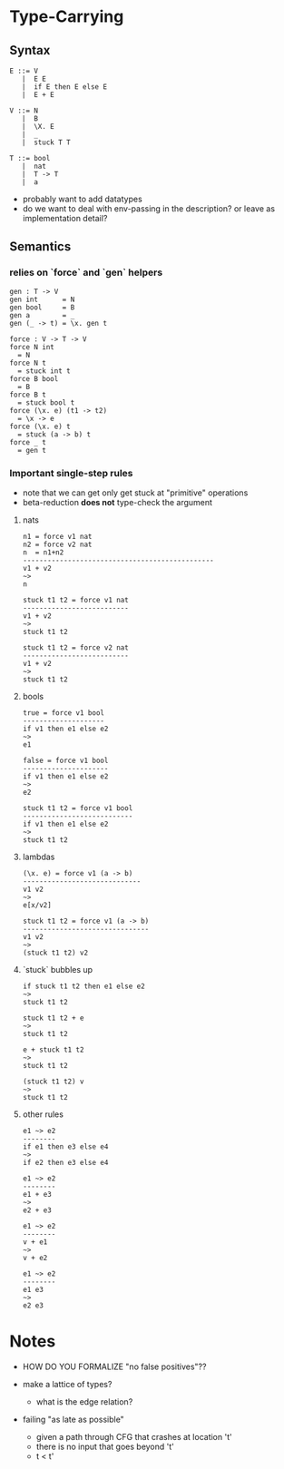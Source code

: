 * Type-Carrying

** Syntax

#+BEGIN_SRC
E ::= V
   |  E E
   |  if E then E else E
   |  E + E

V ::= N
   |  B
   |  \X. E
   |  _
   |  stuck T T

T ::= bool
   |  nat
   |  T -> T
   |  a
#+END_SRC

- probably want to add datatypes
- do we want to deal with env-passing in the description? or leave as implementation detail?

** Semantics

*** relies on `force` and `gen` helpers

#+BEGIN_SRC
gen : T -> V
gen int      = N
gen bool     = B
gen a        = _
gen (_ -> t) = \x. gen t

force : V -> T -> V
force N int
  = N
force N t
  = stuck int t
force B bool
  = B
force B t
  = stuck bool t
force (\x. e) (t1 -> t2)
  = \x -> e
force (\x. e) t
  = stuck (a -> b) t
force _ t
  = gen t
#+END_SRC

*** Important single-step rules

- note that we can get only get stuck at "primitive" operations
- beta-reduction *does not* type-check the argument

**** nats
#+BEGIN_SRC
n1 = force v1 nat
n2 = force v2 nat
n  = n1+n2
-----------------------------------------------
v1 + v2
~>
n

stuck t1 t2 = force v1 nat
--------------------------
v1 + v2
~>
stuck t1 t2

stuck t1 t2 = force v2 nat
--------------------------
v1 + v2
~>
stuck t1 t2
#+END_SRC

**** bools
#+BEGIN_SRC
true = force v1 bool
--------------------
if v1 then e1 else e2
~>
e1

false = force v1 bool
---------------------
if v1 then e1 else e2
~>
e2

stuck t1 t2 = force v1 bool
---------------------------
if v1 then e1 else e2
~>
stuck t1 t2
#+END_SRC

**** lambdas
#+BEGIN_SRC
(\x. e) = force v1 (a -> b)
-----------------------------
v1 v2
~>
e[x/v2]

stuck t1 t2 = force v1 (a -> b)
-------------------------------
v1 v2
~>
(stuck t1 t2) v2
#+END_SRC

**** `stuck` bubbles up
#+BEGIN_SRC
if stuck t1 t2 then e1 else e2
~>
stuck t1 t2

stuck t1 t2 + e
~>
stuck t1 t2

e + stuck t1 t2
~>
stuck t1 t2

(stuck t1 t2) v
~>
stuck t1 t2
#+END_SRC

**** other rules
#+BEGIN_SRC
e1 ~> e2
--------
if e1 then e3 else e4
~>
if e2 then e3 else e4

e1 ~> e2
--------
e1 + e3
~>
e2 + e3

e1 ~> e2
--------
v + e1
~>
v + e2

e1 ~> e2
--------
e1 e3
~>
e2 e3
#+END_SRC

* Notes
- HOW DO YOU FORMALIZE "no false positives"??

- make a lattice of types?
  - what is the edge relation?

- failing "as late as possible"
  - given a path through CFG that crashes at location 't'
  - there is no input that goes beyond 't'
  - t < t'
